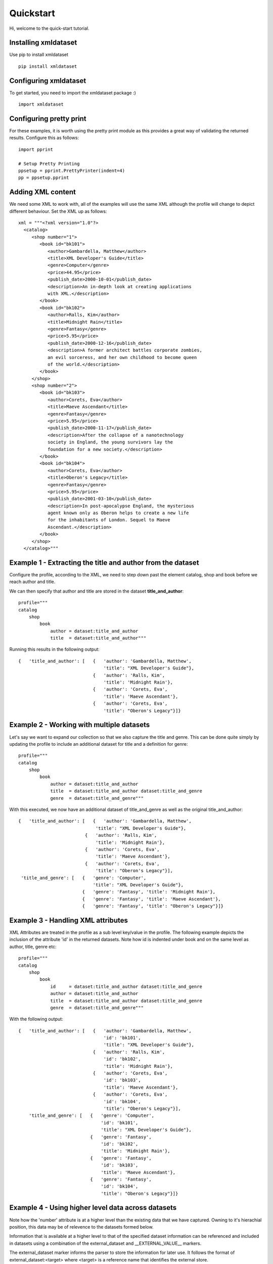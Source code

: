 
Quickstart
==========


Hi, welcome to the quick-start tutorial.

Installing xmldataset
----------------------

Use pip to install xmldataset ::

   pip install xmldataset

Configuring xmldataset
----------------------

To get started, you need to import the xmldataset package :) ::

   import xmldataset

Configuring pretty print
------------------------

For these examples, it is worth using the pretty print module as this provides a great way of validating the returned results.  Configure this as follows:

::

   import pprint

   # Setup Pretty Printing
   ppsetup = pprint.PrettyPrinter(indent=4)
   pp = ppsetup.pprint

Adding XML content
------------------

We need some XML to work with, all of the examples will use the same XML although the profile will change to depict different behaviour.  Set the XML
up as follows:

::

   xml = """<?xml version="1.0"?>
     <catalog>
        <shop number="1">
           <book id="bk101">
              <author>Gambardella, Matthew</author>
              <title>XML Developer's Guide</title>
              <genre>Computer</genre>
              <price>44.95</price>
              <publish_date>2000-10-01</publish_date>
              <description>An in-depth look at creating applications 
              with XML.</description>
           </book>
           <book id="bk102">
              <author>Ralls, Kim</author>
              <title>Midnight Rain</title>
              <genre>Fantasy</genre>
              <price>5.95</price>
              <publish_date>2000-12-16</publish_date>
              <description>A former architect battles corporate zombies, 
              an evil sorceress, and her own childhood to become queen 
              of the world.</description>
           </book>
        </shop>
        <shop number="2">
           <book id="bk103">
              <author>Corets, Eva</author>
              <title>Maeve Ascendant</title>
              <genre>Fantasy</genre>
              <price>5.95</price>
              <publish_date>2000-11-17</publish_date>
              <description>After the collapse of a nanotechnology 
              society in England, the young survivors lay the 
              foundation for a new society.</description>
           </book>
           <book id="bk104">
              <author>Corets, Eva</author>
              <title>Oberon's Legacy</title>
              <genre>Fantasy</genre>
              <price>5.95</price>
              <publish_date>2001-03-10</publish_date>
              <description>In post-apocalypse England, the mysterious 
              agent known only as Oberon helps to create a new life 
              for the inhabitants of London. Sequel to Maeve 
              Ascendant.</description>
           </book>
        </shop>
     </catalog>"""

Example 1 - Extracting the title and author from the dataset
------------------------------------------------------------

Configure the profile, according to the XML, we need to step down past
the element catalog, shop and book before we reach author and title.

We can then specify that author and title are stored in the dataset **title_and_author**:

::

   profile="""
   catalog
       shop
           book
               author = dataset:title_and_author
               title  = dataset:title_and_author"""

Running this results in the following output:

::

   {   'title_and_author': [   {   'author': 'Gambardella, Matthew',
                                   'title': "XML Developer's Guide"},
                               {   'author': 'Ralls, Kim',
                                   'title': 'Midnight Rain'},
                               {   'author': 'Corets, Eva',
                                   'title': 'Maeve Ascendant'},
                               {   'author': 'Corets, Eva',
                                   'title': "Oberon's Legacy"}]}

Example 2 - Working with multiple datasets
------------------------------------------

Let's say we want to expand our collection so that we also capture the
title and genre.  This can be done quite simply by updating the profile
to include an additional dataset for title and a definition for genre:

::

   profile="""
   catalog
       shop
           book
               author = dataset:title_and_author
               title  = dataset:title_and_author dataset:title_and_genre
               genre  = dataset:title_and_genre"""

With this executed, we now have an additional dataset of title_and_genre as
well as the original title_and_author:

::

   {   'title_and_author': [   {   'author': 'Gambardella, Matthew',
                                'title': "XML Developer's Guide"},
                            {   'author': 'Ralls, Kim',
                                'title': 'Midnight Rain'},
                            {   'author': 'Corets, Eva',
                                'title': 'Maeve Ascendant'},
                            {   'author': 'Corets, Eva',
                                'title': "Oberon's Legacy"}],
    'title_and_genre': [   {   'genre': 'Computer',
                               'title': "XML Developer's Guide"},
                           {   'genre': 'Fantasy', 'title': 'Midnight Rain'},
                           {   'genre': 'Fantasy', 'title': 'Maeve Ascendant'},
                           {   'genre': 'Fantasy', 'title': "Oberon's Legacy"}]}

Example 3 - Handling XML attributes
-----------------------------------

XML Attributes are treated in the profile as a sub level key/value in the profile. The following example depicts the inclusion of the attribute 'id' in the returned datasets. Note how id is indented under book and on the same level as author, title, genre etc:

::

   profile="""
   catalog
       shop
           book
               id     = dataset:title_and_author dataset:title_and_genre
               author = dataset:title_and_author
               title  = dataset:title_and_author dataset:title_and_genre
               genre  = dataset:title_and_genre"""

With the following output:

::

   {   'title_and_author': [   {   'author': 'Gambardella, Matthew',
                                   'id': 'bk101',
                                   'title': "XML Developer's Guide"},
                               {   'author': 'Ralls, Kim',
                                   'id': 'bk102',
                                   'title': 'Midnight Rain'},
                               {   'author': 'Corets, Eva',
                                   'id': 'bk103',
                                   'title': 'Maeve Ascendant'},
                               {   'author': 'Corets, Eva',
                                   'id': 'bk104',
                                   'title': "Oberon's Legacy"}],
       'title_and_genre': [   {   'genre': 'Computer',
                                  'id': 'bk101',
                                  'title': "XML Developer's Guide"},
                              {   'genre': 'Fantasy',
                                  'id': 'bk102',
                                  'title': 'Midnight Rain'},
                              {   'genre': 'Fantasy',
                                  'id': 'bk103',
                                  'title': 'Maeve Ascendant'},
                              {   'genre': 'Fantasy',
                                  'id': 'bk104',
                                  'title': "Oberon's Legacy"}]}

Example 4 - Using higher level data across datasets
---------------------------------------------------

Note how the 'number' attribute is at a higher level than the existing data that we have captured.  Owning to it's hierachial position, this data may be of relevence to the datasets formed below.

Information that is available at a higher level to that of the specified dataset information can be referenced and included in datasets using a combination of the external_dataset and __EXTERNAL_VALUE__ markers.

The external_dataset marker informs the parser to store the information for later use. It follows the format of external_dataset:<target> where <target> is a reference name that identifies the external store.

The __EXTERNAL_VALUE__ marker informs the parser to reference a value that is or will be stored externally. It follows the format of __EXTERNAL_VALUE__ = <external_store>:<external_value>:<target_dataset>

::

   profile="""
   catalog
       shop
           number     = external_dataset:shop_information
           book
               id     = dataset:title_and_author dataset:title_and_genre
               author = dataset:title_and_author
               title  = dataset:title_and_author dataset:title_and_genre
               genre  = dataset:title_and_genre
               __EXTERNAL_VALUE__ = shop_information:number:title_and_author shop_information:number:title_and_genre"""

Produces the following, n.b. the change of number for books 3 and 4 on each dataset:

::

   {   'title_and_author': [   {   'author': 'Gambardella, Matthew',
                                   'id': 'bk101',
                                   'number': '1',
                                   'title': "XML Developer's Guide"},
                               {   'author': 'Ralls, Kim',
                                   'id': 'bk102',
                                   'number': '1',
                                   'title': 'Midnight Rain'},
                               {   'author': 'Corets, Eva',
                                   'id': 'bk103',
                                   'number': '2',
                                   'title': 'Maeve Ascendant'},
                               {   'author': 'Corets, Eva',
                                   'id': 'bk104',
                                   'number': '2',
                                   'title': "Oberon's Legacy"}],
       'title_and_genre': [   {   'genre': 'Computer',
                                  'id': 'bk101',
                                  'number': '1',
                                  'title': "XML Developer's Guide"},
                              {   'genre': 'Fantasy',
                                  'id': 'bk102',
                                  'number': '1',
                                  'title': 'Midnight Rain'},
                              {   'genre': 'Fantasy',
                                  'id': 'bk103',
                                  'number': '2',
                                  'title': 'Maeve Ascendant'},
                              {   'genre': 'Fantasy',
                                  'id': 'bk104',
                                  'number': '2',
                                  'title': "Oberon's Legacy"}]}

Example 5 - Optional Dataset Parameters: name
---------------------------------------------

Dataset declarations can receive additional parameters through comma seperated inclusions. In this example the XML element of 'genre' is renamed to 'style' during processing using the name declaration.

::

   profile="""
   catalog
       shop
           number     = external_dataset:shop_information
           book
               id     = dataset:title_and_author dataset:title_and_genre
               author = dataset:title_and_author
               title  = dataset:title_and_author dataset:title_and_genre
               genre  = dataset:title_and_genre,name:style
               __EXTERNAL_VALUE__ = shop_information:number:title_and_author shop_information:number:title_and_genre"""

Within the dataset title_and_genre, the keyword 'genre' is now changed to 'style':

::
   
   {   'title_and_author': [   {   'author': 'Gambardella, Matthew',
                                   'id': 'bk101',
                                   'number': '1',
                                   'title': "XML Developer's Guide"},
                               {   'author': 'Ralls, Kim',
                                   'id': 'bk102',
                                   'number': '1',
                                   'title': 'Midnight Rain'},
                               {   'author': 'Corets, Eva',
                                   'id': 'bk103',
                                   'number': '2',
                                   'title': 'Maeve Ascendant'},
                               {   'author': 'Corets, Eva',
                                   'id': 'bk104',
                                   'number': '2',
                                   'title': "Oberon's Legacy"}],
       'title_and_genre': [   {   'id': 'bk101',
                                  'number': '1',
                                  'style': 'Computer',
                                  'title': "XML Developer's Guide"},
                              {   'id': 'bk102',
                                  'number': '1',
                                  'style': 'Fantasy',
                                  'title': 'Midnight Rain'},
                              {   'id': 'bk103',
                                  'number': '2',
                                  'style': 'Fantasy',
                                  'title': 'Maeve Ascendant'},
                              {   'id': 'bk104',
                                  'number': '2',
                                  'style': 'Fantasy',
                                  'title': "Oberon's Legacy"}]}

Example 6 - Optional Dataset Parameters: prefix
-----------------------------------------------

The prefix declaration assigns a prefix to the assignment name, for example genre with a prefix of shop_information_ will become shop_information_genre

For consistency, in this example, the external information of name uses the additional optional parameter of :<override_name> as mentioned in Example 4 to override the external name

::

   profile="""
   catalog
       shop
           number     = external_dataset:shop_information
           book
               id     = dataset:title_and_author,prefix:shop_information_ dataset:title_and_genre,prefix:shop_information_
               author = dataset:title_and_author,prefix:shop_information_
               title  = dataset:title_and_author,prefix:shop_information_ dataset:title_and_genre,prefix:shop_information_,prefix:shop_information_
               genre  = dataset:title_and_genre,prefix:shop_information_
               __EXTERNAL_VALUE__ = shop_information:number:title_and_author:shop_information_number shop_information:number:title_and_genre:shop_information_number"""


Resulting in the following:

::
   
   {   'title_and_author': [   {   'shop_information_author': 'Gambardella, Matthew',
                                   'shop_information_id': 'bk101',
                                   'shop_information_number': '1',
                                   'shop_information_title': "XML Developer's Guide"},
                               {   'shop_information_author': 'Ralls, Kim',
                                   'shop_information_id': 'bk102',
                                   'shop_information_number': '1',
                                   'shop_information_title': 'Midnight Rain'},
                               {   'shop_information_author': 'Corets, Eva',
                                   'shop_information_id': 'bk103',
                                   'shop_information_number': '2',
                                   'shop_information_title': 'Maeve Ascendant'},
                               {   'shop_information_author': 'Corets, Eva',
                                   'shop_information_id': 'bk104',
                                   'shop_information_number': '2',
                                   'shop_information_title': "Oberon's Legacy"}],
       'title_and_genre': [   {   'shop_information_genre': 'Computer',
                                  'shop_information_id': 'bk101',
                                  'shop_information_number': '1',
                                  'shop_information_title': "XML Developer's Guide"},
                              {   'shop_information_genre': 'Fantasy',
                                  'shop_information_id': 'bk102',
                                  'shop_information_number': '1',
                                  'shop_information_title': 'Midnight Rain'},
                              {   'shop_information_genre': 'Fantasy',
                                  'shop_information_id': 'bk103',
                                  'shop_information_number': '2',
                                  'shop_information_title': 'Maeve Ascendant'},
                              {   'shop_information_genre': 'Fantasy',
                                  'shop_information_id': 'bk104',
                                  'shop_information_number': '2',
                                  'shop_information_title': "Oberon's Legacy"}]}

Example 7 - Optional Dataset Parameters: process
------------------------------------------------

The process parameter can be used for inline manipulation of data. In this example the author is passed through a simple subroutine that returns an uppercase value.

The parser expects methods specified by the process to be passed by the parse_using_profile method as per the example:

::

   def to_upper(value):
       return value.upper()

   profile="""
   catalog
       shop
           number     = external_dataset:shop_information
           book
               id     = dataset:title_and_author dataset:title_and_genre
               author = dataset:title_and_author,process:to_upper
               title  = dataset:title_and_author dataset:title_and_genre
               genre  = dataset:title_and_genre,name:style
               __EXTERNAL_VALUE__ = shop_information:number:title_and_author shop_information:number:title_and_genre"""

   # Pretty Print the output
   output = xmldataset.parse_using_profile(xml,profile, process = { 'to_upper' : to_upper })
   pp(output)

We've specifically targetted the dataset title_and_author for the author value to be processed through **to_upper**:

::

   {   'title_and_author': [   {   'author': 'GAMBARDELLA, MATTHEW',
                                   'id': 'bk101',
                                   'number': '1',
                                   'title': "XML Developer's Guide"},
                               {   'author': 'RALLS, KIM',
                                   'id': 'bk102',
                                   'number': '1',
                                   'title': 'Midnight Rain'},
                               {   'author': 'CORETS, EVA',
                                   'id': 'bk103',
                                   'number': '2',
                                   'title': 'Maeve Ascendant'},
                               {   'author': 'CORETS, EVA',
                                   'id': 'bk104',
                                   'number': '2',
                                   'title': "Oberon's Legacy"}],
       'title_and_genre': [   {   'id': 'bk101',
                                  'number': '1',
                                  'style': 'Computer',
                                  'title': "XML Developer's Guide"},
                              {   'id': 'bk102',
                                  'number': '1',
                                  'style': 'Fantasy',
                                  'title': 'Midnight Rain'},
                              {   'id': 'bk103',
                                  'number': '2',
                                  'style': 'Fantasy',
                                  'title': 'Maeve Ascendant'},
                              {   'id': 'bk104',
                                  'number': '2',
                                  'style': 'Fantasy',
                                  'title': "Oberon's Legacy"}]}

Example 8 - Hinting for new datasets
------------------------------------

During processing, the parser looks for indicators that it should create a new dataset. As an example, when new data is encountered rather than overriding the existing data, a new dataset is created. Unfortunately this may lead to unexpected results when working with poorly structured input where subsets of information may be missing from the XML structure.

To mitigate this, the hint __NEW_DATASET__ = <dataset> is available to force the creation of a new dataset upon entering a block.

If there are any concerns about the consistency of the XML document then it is recommended that the __NEW_DATASET__ declaration is made within all respective blocks as part of the profile definition.

::

   profile="""
   catalog
       shop
           number     = external_dataset:shop_information
           book
               __NEW_DATASET__ = title_and_author title_and_genre
               id     = dataset:title_and_author dataset:title_and_genre
               author = dataset:title_and_author
               title  = dataset:title_and_author dataset:title_and_genre
               genre  = dataset:title_and_genre,name:style
               __EXTERNAL_VALUE__ = shop_information:number:title_and_author shop_information:number:title_and_genre"""

Output as follows:

::

   {   'title_and_author': [   {   'author': 'Gambardella, Matthew',
                                   'id': 'bk101',
                                   'number': '1',
                                   'title': "XML Developer's Guide"},
                               {   'author': 'Ralls, Kim',
                                   'id': 'bk102',
                                   'number': '1',
                                   'title': 'Midnight Rain'},
                               {   'author': 'Corets, Eva',
                                   'id': 'bk103',
                                   'number': '2',
                                   'title': 'Maeve Ascendant'},
                               {   'author': 'Corets, Eva',
                                   'id': 'bk104',
                                   'number': '2',
                                   'title': "Oberon's Legacy"}],
       'title_and_genre': [   {   'id': 'bk101',
                                  'number': '1',
                                  'style': 'Computer',
                                  'title': "XML Developer's Guide"},
                              {   'id': 'bk102',
                                  'number': '1',
                                  'style': 'Fantasy',
                                  'title': 'Midnight Rain'},
                              {   'id': 'bk103',
                                  'number': '2',
                                  'style': 'Fantasy',
                                  'title': 'Maeve Ascendant'},
                              {   'id': 'bk104',
                                  'number': '2',
                                  'style': 'Fantasy',
                                  'title': "Oberon's Legacy"}]}

Example 9 - Dispatching datasets
--------------------------------

Datasets can be dispatched during processing.  This is beneficial especially where memory is concerned as the datasets can be handed off to another method and processed as opposed to filling up
memory before being returned.  The __generic__ keyword allows you to target all datasets:

::

   profile="""
   catalog
       shop
           number     = external_dataset:shop_information
           book
               id     = dataset:title_and_author dataset:title_and_genre
               author = dataset:title_and_author
               title  = dataset:title_and_author dataset:title_and_genre
               genre  = dataset:title_and_genre,name:style
               __EXTERNAL_VALUE__ = shop_information:number:title_and_author shop_information:number:title_and_genre"""

   def print_dataset(value):
       pp(value)

   # Pretty Print the output
   output = xmldataset.parse_using_profile(xml,profile, dispatch = { 
           '__generic__' : { 
                   'counter' : 2, 
                   'coderef' : print_dataset 
           } 
   })


As the counter is set to 2, every dataset is passed as an object to the print_dataset method, note how each array now holds 2 entries:


::
   
   {   'title_and_author': [   {   'author': 'Gambardella, Matthew',
                                   'id': 'bk101',
                                   'number': '1',
                                   'title': "XML Developer's Guide"},
                               {   'author': 'Ralls, Kim',
                                   'id': 'bk102',
                                   'number': '1',
                                   'title': 'Midnight Rain'}]}
   {   'title_and_genre': [   {   'id': 'bk101',
                                  'number': '1',
                                  'style': 'Computer',
                                  'title': "XML Developer's Guide"},
                              {   'id': 'bk102',
                                  'number': '1',
                                  'style': 'Fantasy',
                                  'title': 'Midnight Rain'}]}
   {   'title_and_genre': [   {   'id': 'bk103',
                                  'number': '2',
                                  'style': 'Fantasy',
                                  'title': 'Maeve Ascendant'},
                              {   'id': 'bk104',
                                  'number': '2',
                                  'style': 'Fantasy',
                                  'title': "Oberon's Legacy"}]}
   {   'title_and_author': [   {   'author': 'Corets, Eva',
                                   'id': 'bk103',
                                   'number': '2',
                                   'title': 'Maeve Ascendant'},
                               {   'author': 'Corets, Eva',
                                   'id': 'bk104',
                                   'number': '2',
                                   'title': "Oberon's Legacy"}]}

Example 10 - Dispatching multiple datasets
------------------------------------------

It is possible to dispatch datasets to different methods or to specify dataset specific counters:

::

   profile="""
   catalog
       shop
           number     = external_dataset:shop_information
           book
               id     = dataset:title_and_author dataset:title_and_genre
               author = dataset:title_and_author
               title  = dataset:title_and_author dataset:title_and_genre
               genre  = dataset:title_and_genre,name:style
               __EXTERNAL_VALUE__ = shop_information:number:title_and_author shop_information:number:title_and_genre"""

   def print_dataset(value):
       pp(value)

   # Pretty Print the output
   output = xmldataset.parse_using_profile(xml,profile, dispatch = { 
           'title_and_author' : { 
                   'counter' : 2, 
                   'coderef' : print_dataset 
           }, 
           'title_and_genre' : { 
                   'counter' : 3, 
                   'coderef' : print_dataset 
           } 
   })


As the title_and_genre is now dispatching 3 datasets, it's final dump is of a single dataset for the remaining entry:

:: 

   {   'title_and_author': [   {   'author': 'Gambardella, Matthew',
                                   'id': 'bk101',
                                   'number': '1',
                                   'title': "XML Developer's Guide"},
                               {   'author': 'Ralls, Kim',
                                   'id': 'bk102',
                                   'number': '1',
                                   'title': 'Midnight Rain'}]}
   {   'title_and_genre': [   {   'id': 'bk101',
                                  'number': '1',
                                  'style': 'Computer',
                                  'title': "XML Developer's Guide"},
                              {   'id': 'bk102',
                                  'number': '1',
                                  'style': 'Fantasy',
                                  'title': 'Midnight Rain'},
                              {   'id': 'bk103',
                                  'number': '2',
                                  'style': 'Fantasy',
                                  'title': 'Maeve Ascendant'}]}
   {   'title_and_genre': [   {   'id': 'bk104',
                                  'number': '2',
                                  'style': 'Fantasy',
                                  'title': "Oberon's Legacy"}]}
   {   'title_and_author': [   {   'author': 'Corets, Eva',
                                   'id': 'bk103',
                                   'number': '2',
                                   'title': 'Maeve Ascendant'},
                               {   'author': 'Corets, Eva',
                                   'id': 'bk104',
                                   'number': '2',
                                   'title': "Oberon's Legacy"}]}
